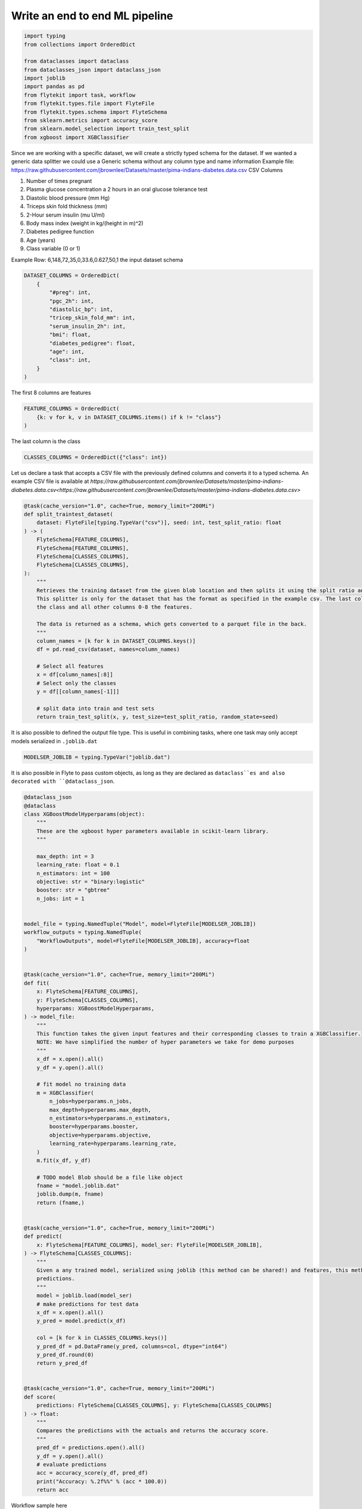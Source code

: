 
.. DO NOT EDIT.
.. THIS FILE WAS AUTOMATICALLY GENERATED BY SPHINX-GALLERY.
.. TO MAKE CHANGES, EDIT THE SOURCE PYTHON FILE:
.. "auto_case_studies/pima_diabetes/diabetes.py"
.. LINE NUMBERS ARE GIVEN BELOW.

.. only:: html

    .. note::
        :class: sphx-glr-download-link-note

        Click :ref:`here <sphx_glr_download_auto_case_studies_pima_diabetes_diabetes.py>`
        to download the full example code

.. rst-class:: sphx-glr-example-title

.. _sphx_glr_auto_case_studies_pima_diabetes_diabetes.py:


Write an end to end ML pipeline
------------------------------------

.. GENERATED FROM PYTHON SOURCE LINES 6-21

.. code-block:: default

    import typing
    from collections import OrderedDict

    from dataclasses import dataclass
    from dataclasses_json import dataclass_json
    import joblib
    import pandas as pd
    from flytekit import task, workflow
    from flytekit.types.file import FlyteFile
    from flytekit.types.schema import FlyteSchema
    from sklearn.metrics import accuracy_score
    from sklearn.model_selection import train_test_split
    from xgboost import XGBClassifier



.. GENERATED FROM PYTHON SOURCE LINES 22-39

Since we are working with a specific dataset, we will create a strictly typed schema for the dataset.
If we wanted a generic data splitter we could use a Generic schema without any column type and name information
Example file: https://raw.githubusercontent.com/jbrownlee/Datasets/master/pima-indians-diabetes.data.csv
CSV Columns

#. Number of times pregnant
#. Plasma glucose concentration a 2 hours in an oral glucose tolerance test
#. Diastolic blood pressure (mm Hg)
#. Triceps skin fold thickness (mm)
#. 2-Hour serum insulin (mu U/ml)
#. Body mass index (weight in kg/(height in m)^2)
#. Diabetes pedigree function
#. Age (years)
#. Class variable (0 or 1)

Example Row: 6,148,72,35,0,33.6,0.627,50,1
the input dataset schema

.. GENERATED FROM PYTHON SOURCE LINES 39-52

.. code-block:: default

    DATASET_COLUMNS = OrderedDict(
        {
            "#preg": int,
            "pgc_2h": int,
            "diastolic_bp": int,
            "tricep_skin_fold_mm": int,
            "serum_insulin_2h": int,
            "bmi": float,
            "diabetes_pedigree": float,
            "age": int,
            "class": int,
        }
    )

.. GENERATED FROM PYTHON SOURCE LINES 53-54

The first 8 columns are features

.. GENERATED FROM PYTHON SOURCE LINES 54-57

.. code-block:: default

    FEATURE_COLUMNS = OrderedDict(
        {k: v for k, v in DATASET_COLUMNS.items() if k != "class"}
    )

.. GENERATED FROM PYTHON SOURCE LINES 58-59

The last column is the class

.. GENERATED FROM PYTHON SOURCE LINES 59-62

.. code-block:: default

    CLASSES_COLUMNS = OrderedDict({"class": int})



.. GENERATED FROM PYTHON SOURCE LINES 63-67

Let us declare a task that accepts a CSV file with the previously defined
columns and converts it to a typed schema.
An example CSV file is available at
`https://raw.githubusercontent.com/jbrownlee/Datasets/master/pima-indians-diabetes.data.csv<https://raw.githubusercontent.com/jbrownlee/Datasets/master/pima-indians-diabetes.data.csv>`

.. GENERATED FROM PYTHON SOURCE LINES 67-95

.. code-block:: default

    @task(cache_version="1.0", cache=True, memory_limit="200Mi")
    def split_traintest_dataset(
        dataset: FlyteFile[typing.TypeVar("csv")], seed: int, test_split_ratio: float
    ) -> (
        FlyteSchema[FEATURE_COLUMNS],
        FlyteSchema[FEATURE_COLUMNS],
        FlyteSchema[CLASSES_COLUMNS],
        FlyteSchema[CLASSES_COLUMNS],
    ):
        """
        Retrieves the training dataset from the given blob location and then splits it using the split ratio and returns the result
        This splitter is only for the dataset that has the format as specified in the example csv. The last column is assumed to be
        the class and all other columns 0-8 the features.

        The data is returned as a schema, which gets converted to a parquet file in the back.
        """
        column_names = [k for k in DATASET_COLUMNS.keys()]
        df = pd.read_csv(dataset, names=column_names)

        # Select all features
        x = df[column_names[:8]]
        # Select only the classes
        y = df[[column_names[-1]]]

        # split data into train and test sets
        return train_test_split(x, y, test_size=test_split_ratio, random_state=seed)



.. GENERATED FROM PYTHON SOURCE LINES 96-98

It is also possible to defined the output file type. This is useful in
combining tasks, where one task may only accept models serialized in ``.joblib.dat``

.. GENERATED FROM PYTHON SOURCE LINES 98-101

.. code-block:: default

    MODELSER_JOBLIB = typing.TypeVar("joblib.dat")



.. GENERATED FROM PYTHON SOURCE LINES 102-104

It is also possible in Flyte to pass custom objects, as long as they are
declared as ``dataclass``es and also decorated with ``@dataclass_json``.

.. GENERATED FROM PYTHON SOURCE LINES 104-189

.. code-block:: default

    @dataclass_json
    @dataclass
    class XGBoostModelHyperparams(object):
        """
        These are the xgboost hyper parameters available in scikit-learn library.
        """

        max_depth: int = 3
        learning_rate: float = 0.1
        n_estimators: int = 100
        objective: str = "binary:logistic"
        booster: str = "gbtree"
        n_jobs: int = 1


    model_file = typing.NamedTuple("Model", model=FlyteFile[MODELSER_JOBLIB])
    workflow_outputs = typing.NamedTuple(
        "WorkflowOutputs", model=FlyteFile[MODELSER_JOBLIB], accuracy=float
    )


    @task(cache_version="1.0", cache=True, memory_limit="200Mi")
    def fit(
        x: FlyteSchema[FEATURE_COLUMNS],
        y: FlyteSchema[CLASSES_COLUMNS],
        hyperparams: XGBoostModelHyperparams,
    ) -> model_file:
        """
        This function takes the given input features and their corresponding classes to train a XGBClassifier.
        NOTE: We have simplified the number of hyper parameters we take for demo purposes
        """
        x_df = x.open().all()
        y_df = y.open().all()

        # fit model no training data
        m = XGBClassifier(
            n_jobs=hyperparams.n_jobs,
            max_depth=hyperparams.max_depth,
            n_estimators=hyperparams.n_estimators,
            booster=hyperparams.booster,
            objective=hyperparams.objective,
            learning_rate=hyperparams.learning_rate,
        )
        m.fit(x_df, y_df)

        # TODO model Blob should be a file like object
        fname = "model.joblib.dat"
        joblib.dump(m, fname)
        return (fname,)


    @task(cache_version="1.0", cache=True, memory_limit="200Mi")
    def predict(
        x: FlyteSchema[FEATURE_COLUMNS], model_ser: FlyteFile[MODELSER_JOBLIB],
    ) -> FlyteSchema[CLASSES_COLUMNS]:
        """
        Given a any trained model, serialized using joblib (this method can be shared!) and features, this method returns
        predictions.
        """
        model = joblib.load(model_ser)
        # make predictions for test data
        x_df = x.open().all()
        y_pred = model.predict(x_df)

        col = [k for k in CLASSES_COLUMNS.keys()]
        y_pred_df = pd.DataFrame(y_pred, columns=col, dtype="int64")
        y_pred_df.round(0)
        return y_pred_df


    @task(cache_version="1.0", cache=True, memory_limit="200Mi")
    def score(
        predictions: FlyteSchema[CLASSES_COLUMNS], y: FlyteSchema[CLASSES_COLUMNS]
    ) -> float:
        """
        Compares the predictions with the actuals and returns the accuracy score.
        """
        pred_df = predictions.open().all()
        y_df = y.open().all()
        # evaluate predictions
        acc = accuracy_score(y_df, pred_df)
        print("Accuracy: %.2f%%" % (acc * 100.0))
        return acc



.. GENERATED FROM PYTHON SOURCE LINES 190-191

Workflow sample here

.. GENERATED FROM PYTHON SOURCE LINES 191-211

.. code-block:: default

    @workflow
    def diabetes_xgboost_model(
        dataset: FlyteFile[
            typing.TypeVar("csv")
        ] = "https://raw.githubusercontent.com/jbrownlee/Datasets/master/pima-indians-diabetes.data.csv",
        test_split_ratio: float = 0.33,
        seed: int = 7,
    ) -> workflow_outputs:
        """
        This pipeline trains an XGBoost mode for any given dataset that matches the schema as specified in
        https://github.com/jbrownlee/Datasets/blob/master/pima-indians-diabetes.names.
        """
        x_train, x_test, y_train, y_test = split_traintest_dataset(
            dataset=dataset, seed=seed, test_split_ratio=test_split_ratio
        )
        model = fit(x=x_train, y=y_train, hyperparams=XGBoostModelHyperparams(max_depth=4),)
        predictions = predict(x=x_test, model_ser=model.model)
        return model.model, score(predictions=predictions, y=y_test)



.. GENERATED FROM PYTHON SOURCE LINES 212-213

The entire workflow can be executed locally as follows...

.. GENERATED FROM PYTHON SOURCE LINES 213-216

.. code-block:: default

    if __name__ == "__main__":
        print(f"Running {__file__} main...")
        print(diabetes_xgboost_model())


.. rst-class:: sphx-glr-timing

   **Total running time of the script:** ( 0 minutes  0.000 seconds)


.. _sphx_glr_download_auto_case_studies_pima_diabetes_diabetes.py:


.. only :: html

 .. container:: sphx-glr-footer
    :class: sphx-glr-footer-example



  .. container:: sphx-glr-download sphx-glr-download-python

     :download:`Download Python source code: diabetes.py <diabetes.py>`



  .. container:: sphx-glr-download sphx-glr-download-jupyter

     :download:`Download Jupyter notebook: diabetes.ipynb <diabetes.ipynb>`


.. only:: html

 .. rst-class:: sphx-glr-signature

    `Gallery generated by Sphinx-Gallery <https://sphinx-gallery.github.io>`_

